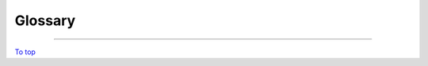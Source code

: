 .. _glossary:

Glossary
=============

.. glossary::

   Cartopy
        A python package for producing maps, and other geospatial data.
        Allows plotting on these maps, over a range of projections.

        | **Related:** :term:`Matplotlib`
        | **More information:** `CartoPy Site <https://scitools.org.uk/cartopy/docs/latest/>`_
        |

   CF Conventions
        Rules for storing meteorological Climate and Forecast data in
        :term:`NetCDF Format` files, defining a standard metadata format to
        describe what the data is.
        This also forms the data model which iris is based on.

        | **Related:** :term:`NetCDF Format`
        | **More information:** `CF Conventions <http://cfconventions.org/>`_
        |

   Coordinates
        A container for data points, comes in three main flavours.

        - Dimensional Coordinates -
            A coordinate that describes a single data dimension of a cube.
            They can only contain numerical values, in a sorted order (ascending
            or descending).
        - Auxiliary Coordinates -
            A coordinate that can map to multiple data dimensions. Can
            contain any type of data.
        - Scalar Coordinates -
                A coordinate that is not mapped to any data dimension, instead
                representing the cube as a whole.

        | **Related:** :term:`Cubes`
        | **More information:** :doc:`iris_cubes`
        |

   Cubes
        Cubes are the main method of storing data in Iris. A cube can consist of:

        - Array of :term:`Phenomenon` Data (Required)
        - :term:`Coordinates`
        - :term:`Standard Name`
        - :term:`Long Name`
        - :term:`Units`
        - :term:`Cell Methods <Cell Method>`
        - :term:`Coordinate Factories <Coordinate Factory>`

        | **Related:** :term:`NumPy`
        | **More information:** :doc:`iris_cubes`
        |

   Cell Method
        A cell method represents that a cube's data has been derived from
        a past statistical operation, such as a
        MEAN or SUM operation.

        | **Related:** :term:`Cubes`
        | **More information:** :doc:`iris_cubes`
        |

   Coordinate Factory
        A coordinate factory derives coordinates (sometimes referred to as
        derived coordinates) from the values of existing coordinates.
        E.g. A hybrid height factory might use "height above sea level"
        and "height at ground level" coordinate data to calculate a
        "height above ground level" coordinate.

        | **Related:** :term:`Cubes`
        | **More information:** :doc:`iris_cubes`
        |


   Dask
        A data analytics python library. Iris predominantly uses Dask Arrays;
        a collection of NumPy-esque arrays. The data is operated in batches,
        so that not all data is in RAM at once.

        | **Related:** :term:`Lazy Data` **|** :term:`NumPy`
        | **More information:** :doc:`real_and_lazy_data`
        |

   Fields File (FF) Format
        A meteorological file format, the output of the Unified Model.

        | **Related:**  :term:`GRIB Format`
         **|** :term:`Post Processing (PP) Format` **|** :term:`NetCDF Format`
        | **More information:** `Unified Model <https://www.metoffice.gov.uk/research/approach/modelling-systems/unified-model/index>`_
        |

   GRIB Format
        A WMO-standard meteorological file format.

        | **Related:** :term:`Fields File (FF) Format`
         **|** :term:`Post Processing (PP) Format` **|** :term:`NetCDF Format`
        | **More information:** `GRIB 1 User Guide <https://old.wmo.int/extranet/pages/prog/www/WMOCodes/Guides/GRIB/GRIB1-Contents.html>`_
         **|** `GRIB 2 User Guide.pdf <https://old.wmo.int/extranet/pages/prog/www/WMOCodes/Guides/GRIB/GRIB2_062006.pdf>`_
        |

   Lazy Data
        Data stored in hard drive, and then temporarily loaded into RAM in
        batches when needed. Allows of less memory usage and faster performance,
        thanks to parallel processing.

        | **Related:** :term:`Dask` **|** :term:`Real Data`
        | **More information:** :doc:`real_and_lazy_data`
        |

   Long Name
        A name describing a :term:`phenomenon`, not limited to the
        the same restraints as :term:`standard name`.

        | **Related:** :term:`Standard Name` **|** :term:`Cubes`
        | **More information:** :doc:`iris_cubes`
        |

   Matplotlib
        A python package for plotting and projecting data in a wide variety
        of formats.

        | **Related:** :term:`CartoPy` **|** :term:`NumPy`
        | **More information:** `Matplotlib <https://scitools.org.uk/cartopy/docs/latest/>`_
        |

   Metadata
        The data which is used to describe phenomenon data e.g. longitude.

        | **Related:** :term:`Phenomenon` **|** :term:`Cubes`
        | **More information:** :doc:`../further_topics/metadata`
        |

   NetCDF Format
        A flexible file format for storing multi-dimensional array-like data.
        When Iris loads this format, it also especially recognises and interprets data
        encoded according to the :term:`CF Conventions`.

        | **Related:** :term:`Fields File (FF) Format`
         **|** :term:`GRIB Format` **|** :term:`Post Processing (PP) Format`
        | **More information:** `NetCD-4 Python Git <https://github.com/Unidata/netcdf4-python>`_
        |

   NumPy
        A mathematical Python library, predominantly based around
        multi-dimensional arrays.

        | **Related:** :term:`Dask`  **|** :term:`Cubes`
         **|** :term:`Xarray`
        | **More information:** `NumPy.org <https://numpy.org/>`_
        |

   Phenomenon
        The primary data which is measured, usually within a cube, e.g.
        air temperature.

        | **Related:** :term:`Metadata` **|** :term:`Cubes`
        | **More information:** :doc:`iris_cubes`
        |

   Post Processing (PP) Format
        A meteorological file format, created from a post processed
        :term:`Fields File (FF) Format`.

        | **Related:** :term:`GRIB Format` **|** :term:`NetCDF Format`
        | **More information:** `PP Wikipedia Page <https://en.wikipedia.org/wiki/PP-format>`_
        |

   Real Data
        Data that has been loaded into RAM, as opposed to sitting
        on the hard drive.

        | **Related:** :term:`Lazy Data`
        | **More information:** :doc:`real_and_lazy_data`
        |

   Standard Name
        A name describing a :term:`phenomenon`,  one from a fixed list
        defined at `CF Standard Names <http://cfconventions.org/standard-names.html>`_.

        | **Related:** :term:`Long Name` **|** :term:`Cubes`
        | **More information:** :doc:`iris_cubes`
        |

   Units
        The unit with which the :term:`phenomenon` is measured e.g. m / sec.

        | **Related:** :term:`Cubes`
        | **More information:** :doc:`iris_cubes`
        |

   Xarray
        A python library for sophisticated labelled multi-dimensional operations.
        Has a broader scope than Iris - it is not focused on meteorological data.

        | **Related:** :term:`NumPy`
        | **More information:** `Xarray Documentation <https://docs.xarray.dev/en/stable/index.html>`_
        |

----

`To top <glossary_>`_
